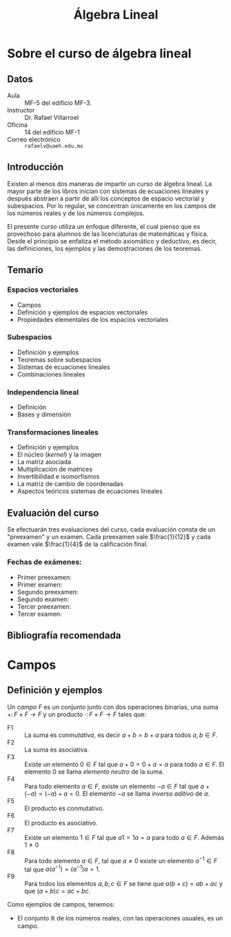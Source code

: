 #+title: Álgebra Lineal
# the title seems to have no effect
#+OPTIONS: TeX:t tags:nil toc:nil num:nil
# Export tex symbols
# Don't export tags
# Don't create a table of contents
# Export without section numbers

* Sobre el curso de álgebra lineal
** Datos

- Aula :: MF-5 del edificio MF-3.
- Instructor :: Dr. Rafael Villarroel
- Oficina :: 14 del edificio MF-1
- Correo electrónico :: =rafaelv@uaeh.edu.mx= 

** Introducción

Existen al menos dos maneras de impartir un curso de álgebra
lineal. La mayor parte de los libros inician con sistemas de
ecuaciones lineales y después abstraen a partir de allí los conceptos
de espacio vectorial y subespacios. Por lo regular, se concentran
únicamente en los campos de los números reales y de los números
complejos. 

El presente curso utiliza un enfoque diferente, el cual pienso que es
provechoso para alumnos de las licenciaturas de matemáticas y
física. Desde el principio se enfatiza el método axiomático y
deductivo, es decir, las definiciones, los ejemplos y las
demostraciones de los teoremas.

** Temario

*** Espacios vectoriales
    - Campos 
    - Definición y ejemplos de espacios vectoriales 
    - Propiedades elementales de los espacios vectoriales
*** Subespacios
    - Definición y ejemplos
    - Teoremas sobre subespacios
    - Sistemas de ecuaciones lineales
    - Combinaciones lineales
*** Independencia lineal
    - Definición
    - Bases y dimensión
*** Transformaciones lineales
     - Definición y ejemplos
     - El núcleo (/kernel/) y la imagen
     - La matriz asociada
     - Multiplicación de matrices
     - Invertibilidad e isomorfismos
     - La matriz de cambio de coordenadas
     - Aspectos teóricos  sistemas de ecuaciones lineales

** Evaluación del curso

Se efectuarán tres evaluaciones del curso, cada evaluación consta de
un "preexamen" y un examen. Cada preexamen vale \(\frac{1}{12}\) y cada
examen vale \(\frac{1}{4}\) de la calificación final.

*** Fechas de exámenes:

- Primer preexamen: 
- Primer examen: 
- Segundo preexamen: 
- Segundo examen: 
- Tercer preexamen: 
- Tercer examen: 

** Bibliografía recomendada
* Campos                                                               :blog:

  :PROPERTIES:
  :CATEGORY: 2013cAlgebraLineal
  :ON: <2013-07-26 Fri>
  :categories: campos axiomas
  :END:

** Definición y ejemplos

#+begin_definition
Un /campo/ \(F\) es un conjunto junto con dos operaciones binarias, una
suma \(+\colon F\times F\to F\) y un producto \(\cdot\colon F\times
F\to F\) tales que:
- F1 :: La suma es /conmutativa/, es decir \(a+b=b+a\) para todos
        \(a,b\in F\).
- F2 :: La suma es asociativa.
- F3 :: Existe un elemento \(0\in F\) tal que \(a+0=0+a=a\) para todo
        \(a\in F\). El elemento \(0\) se llama /elemento neutro/ de la
        suma. 
- F4 :: Para todo elemento \(a\in F\), existe un elemento \(-a\in F\)
        tal que \(a+(-a)=(-a)+a=0\). El elemento \(-a\) se llama
        /inverso aditivo/ de \(a\).
- F5 :: El producto es conmutativo.
- F6 :: El producto es asociativo.
- F7 :: Existe un elemento \(1\in F\) tal que \(a1=1a=a\) para todo
        \(a\in F\). Además \(1\ne 0\)
- F8 :: Para todo elemento \(a\in F\), tal que \(a\ne 0\) existe un
        elemento \(a^{-1}\in F\) tal que \(a(a^{-1})=(a^{-1})a=1\).
- F9 :: Para todos los elementos \(a,b,c\in F\) se tiene que
        \(a(b+c)=ab+ac\) y que \((a+b)c=ac+bc\).
#+end_definition

Como ejemplos de campos, tenemos:

- El conjunto \(\mathbb{R}\) de los números reales, con las
  operaciones usuales, es un campo.
